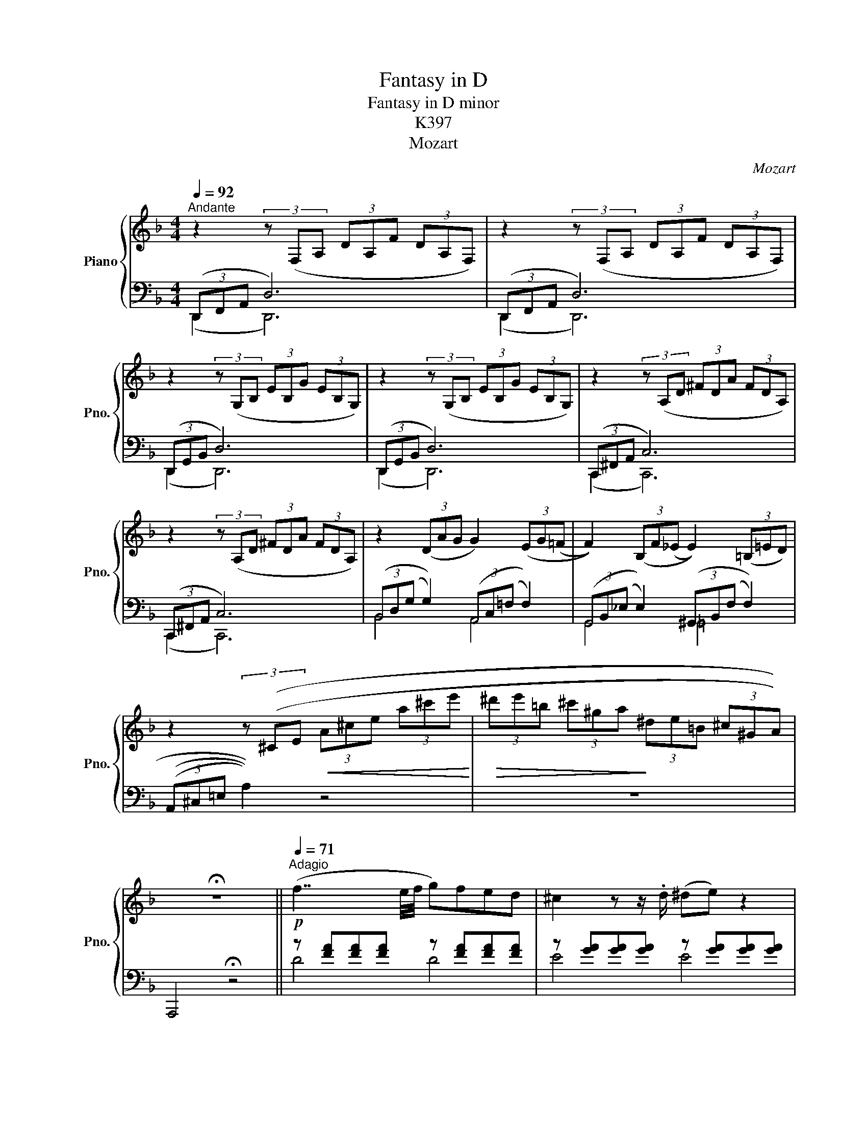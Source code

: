X:1
T:Fantasy in D
T:Fantasy in D minor
T:K397
T:Mozart
C:Mozart
%%score { ( 1 4 ) | ( 2 3 ) }
L:1/8
Q:1/4=92
M:4/4
K:F
V:1 treble nm="Piano" snm="Pno."
V:4 treble 
V:2 bass 
V:3 bass 
V:1
"^Andante" z2 (3z (F,A, (3DA,F (3DA,F,) | z2 (3z (F,A, (3DA,F (3DA,F,) | %2
 z2 (3z (G,B, (3EB,G (3EB,G,) | z2 (3z (G,B, (3EB,G (3EB,G,) | z2 (3z (A,D (3^FDA (3FDA,) | %5
 z2 (3z (A,D (3^FDA (3FDA,) | z2 (3(DAG G2) (3(EG(=F | F2)) (3(B,F(_E E2)) (3(=B,=ED) | %8
 z2 (3z ((^CE!<(! (3A^ce (3a^c'e'!<)! |!>(! (3^d'e'=b (3^c'^ga!>)! (3^de=B (3^c^GA)) | %10
 !fermata!z8 ||[Q:1/4=71]"^Adagio"!p! (f7/2 e/4f/4 g)fed | ^c2 z z/ .d/ (^de) z2 | %13
 (g7/2 ^f/4g/4 a)g=fe | d2 z z/ .e/ gf z2 |!f! (a4 b) z z2 |!p! (a>d' .^c'.=c' .=b._b) z z/ .a/ | %17
 (a^g) z =g z ^f z [d=f] | z [^ce][ea][ac'] [c'e'] z z2 |!f! EEEE EE[=CE]E | %20
 [=B,E]E[_B,E]E ([A,E]^D)[DA]A |!>(! (A3 ^G/4A/4=B/4A/4 G2)!>)! z z/!p! .G/ | %22
 (A/^G/)z/.B/ (=A/G/)z/.B/ (A/G/)z/.B/ .=d/z/.G/ z/ | %23
 (B/A/)z/.c/ (B/A/)z/.c/ (B/A/)z/.c/ z/ .e/z/.c/ | %24
 (c/=B/)z/.d/ (c/_B/)z/.d/ (c/B/)z/.d/ z/ .f/z/.B/ | %25
 (d/c/)z/.a/"_cresc." z/ .^g/z/.=g/ z/ .f/z/.f/!f! z/!p! .^d/z/.=d/ | %26
 (c/e/)z/.a/"_cresc.\n" z/ .^g/z/.=g/ z/ .f/z/.e/!f! z/ .^d/z/.=d/ | !fermata!z8 | %28
!p! (c7/2 B/4c/4 d)cBA | ^G2 z z/ A/ (AB) z2 | (f7/2 e/4f/4 g)fed | ^c2 z z/ .d/ (^de) z z/ f/ | %32
"_cresc." ^fg z z/ .a/!f! =c'b z2 |[Q:1/4=187]"^Presto" z/ a/=c'/b/a/g/=f/e/ d/^c/e/A/=c/B/B/A/ | %34
 (G/F/E/D/C/E/ z4 z | z4 z2 z/ =C/_E/^F/ | A/=c/_e/^f/ a/=c'/_e'/) z4 !fermata!z/ | %37
!f![Q:1/4=92]"^Andante" DDDD (DD)[B,D]D | [A,D]D[_A,D]D ([G,D]^C)[CG]G | %39
!>(! (G3 F/8F/8A/8G/8 F2) z!>)! z/!p! A | (G/^F/)z/.A/ (G/F/)z/.A/ (G/F/)z/.A/ z/ .=c/z/.F/ | %41
 (A/G/)z/.B/ (A/G/)z/.B/ (A/G/)z/.B/ z/ .d/z/.G/ | %42
 (B/A/)z/.c/ (B/A/)z/.c/ (B/A/)z/.c/ z/ ._e/z/.A/ | %43
 (c/B/)z/.g/ z/"_cresc." .^f/z/.=f/ z/ ._e/z/.d/!f! z/ .^c/!p!z/.=c/ | %44
 (B/d/)z/.g/ z/"_cresc." .^f/z/.=f/ (d/e/)z/!f!.e/ (g/f/)z/.^f/ | %45
 (a/g/)z/.a/ (c'/b/)z/.=b/ (d'/^c'/)z/.d'/ (f'!fermata!e') | %46
[Q:1/4=187]"^Presto" z/ (^d'/e'/=d'/ ^c'/=b/a/^g/ _b/a/=c'/b/a/=g/f/e/ | %47
d/c/=B/A/G/ _B/A/=c/B/A/G/F/E/D/^C/ z/ | z8 | z8 | %50
 z4 z =C/4^C/4D/4_E/4 =E/4=F/4^F/4=G/4^G/4A/4B/4=B/4 | ^c/4=c/4^d/4=d/4e/4) z6 z3/4 | %52
[Q:1/4=92]"^Andante"!p! (f7/2 e/4f/4 g)fed | ^c2 z z/ .d/ (^de) z2 | (g7/2 ^f/4g/4 a)g=fe | %55
 =d2 z z/ .e/ (gf) z2 |!f! (([Aa]4 [Bb])) z z2 |!p! (a>d' .^c'.=c' .=b2) z z/ .a/ | %58
 (ag) z z/ .g/ (e'g) z z/ .g/ | (ef) z z/ .f/ ((e2 !invertedturn!e>)f) | %60
 g>a b!f! z ((^G,/4=B,/4D/4F/4^G/4=B/4d/4f/4 ^g/4b/4=d'/4f'/4)) !fermata!z | %61
!p! [Ada] z z2 ^C z !fermata!z2 ||[K:D][M:2/4][Q:1/4=116]"^Allegretto" z4 |: (A2 fd | c2 Bg/e/ | %65
 dcba) | (a3/2b/4g/4 f) (a/f/ | ee) ee | (ea/) z/ (Bf/) z/ | (A2 c>B | A2) z2 ::"_dolce" (d2 ef | %72
 B3) .c/.^d/ | .e/.f/.g/.a/ .b.b | (=d2 c)(a | ^gd'b=g | e'=gfb | d2 f>e) |1 d2 z2 :|2 d2 z (d || %80
 c)aaa | (a3/2b/4c'/4 d')(d | c)a aa | (a3/2b/4c'/4 d')d |!<(! [d=c'][dc'] [dc'][dc']!<)! | %85
!>(! (((=c'/b/^a/b/!>)! =a/g/f/e/ | =d2 f>e | d2))) z (d | c)aaa | (a3/2b/4c'/4 d')(d | c)a aa | %91
 (a3/2b/4c'/4 d')d |!<(! [^d=c']4!<)! | [eb]2 z2 |!f! [=fbd']2 z2 | z4 | %96
 z z/ (C/4D/4 E/4F/4G/4A/4B/4c/4d/4e/4 | f/4g/4a/4b/4c'/4d'/4c'/4e'/4 d'/4c'/4b/4a/4c'/4b/4a/4g/4 | %98
 f/4a/4g/4f/4e/4d/4e/4f/4 e/4g/4e/4fe/4) | !fermata!Te4- | (Pe4 | %101
 e/)(^d/4e/4f/4e/4g/4f/4"_rallent" a/4g/4f/4e/4g/4f/4e/4=d/4 | f/e/d/c/ e/d/c/B/) | %103
"_dolce"[Q:1/4=92]"^Andante" (A2 fd | c2 Bg/e/ | dcba) | (a3/2b/4g/4 f) (a/!f!f/ | %107
 d')[dad'] [dad'][dad'] | [dgb]2 z!p! (g/e/ | c)[Gc] [Gc][Gc] | [Gd]2 z2 |!f! [dfb]2 z2 | %112
 [Bdfa]2 z2 |!p! C2 z2 |!pp! (A,2 FD | C2 B,G/E/ | DC BA) | (A>FA) z |!f! (A2 fd | B3 g/e/ | %120
 c/d/e/f/ g/a/b/c'/ | d') z!ff! [Acea] z | [Adf] z [EGAc] z | [DFAd]2 z2 |] %124
V:2
 (3(D,,F,,A,, D,6) | (3(D,,F,,A,, D,6) | (3(D,,G,,B,, D,6) | (3(D,,G,,B,, D,6) | %4
 (3(C,,^F,,A,, C,6) | (3(C,,^F,,A,, C,6) | (3(B,,D,(G, G,2)) (3(A,,C,(=F, F,2)) | %7
 (3(G,,B,,(_E, E,2)) (3(^G,,B,,(F, F,2)) | (3(((A,,^C,=E, A,2))) z4 | z8 | A,,,4 !fermata!z4 || %11
 z [FA][FA][FA] z [FA][FA][FA] | z [GA][GA][GA] z [GA][GA][GA] | z [EA][EA][EA] z [EA][EA][EA] | %14
 z [FA][FA][FA] z [FA][FA][FA] | z2[K:bass] [F,A,D]2 [E,G,^C] z z2 | z2 d2 ^c2 z z/ d/ | %17
 [Ed] z [A^c] z [Dd] z [^G=B] z | A2 z2 z4 | z4 z2[K:bass] [A,,A,]2 | %20
 [^G,,^G,]2 [=G,,=G,]2 [^F,,^F,]2 [=F,,=F,]2 | [E,,E,]6 z2 | z [=D=F][DF][DF] [DF][DF][DF][DF] | %23
 z [CE][CE][CE] [CE][CE][CE][CE] | z [^G,E][G,E][G,E] [G,E][G,E][G,E][G,E] | %25
 [A,E][A,C][=B,D][^CE] [DF][E^G][^FA][G=B] | A[A,=C][=B,D][^CE] [D=F][E^G][^FA][G=B] | %27
 !fermata!z8 | z [CE][CE][CE] z [CE][CE][CE] | z [DE][DE][DE] z [DE][DE][DE] | %30
 z [=B,D][B,D][B,D] z [B,D][B,D][B,D] | z [B,E][B,E][B,E] z [B,C][B,C][B,C] | %32
 z [B,C][B,C][B,C] [^C,E,G,]2 z2 | z8 | z2 z A,/=C/ B,/A,/G,/F,/ E,/D,/^C,/E,/ | %35
 A,,/C,/B,,/A,,/ G,,/=C,,/_E,,/^F,,/ A,,/=C,/E,/^F,/ A,/ z z/ | !fermata!z8 | z4 z2 [G,,G,]2 | %38
 [^F,,^F,]2 [=F,,=F,]2 [=E,,=E,]2 [_E,,_E,]2 | [D,,D,]6 z2 | %40
 z [=G,_D][G,D][G,D] [G,D][G,D][G,D][G,D] | z [B,D][B,D][B,D] [B,D][B,D][B,D][B,D] | %42
 z [^F,D][F,D][F,D] [F,D][F,D][F,D][F,D] | [G,D][G,B,][A,C][=B,D] [C_E][D^F][=EG][FA] | %44
 G[G,A,][A,C][B,D] [CG][B,_D][A,C][C_E] | =D D2 ^G, =G,[G,B,] !fermata![G,B,]2 | z8 | %47
 z/4 z/4 z/ z z2 z4 | A,/^G,/=B,/A,/ C/B,/A,/=G,/ F,/E,/D,/^C,/ =B,,/A,,/G,,/^G,,/ | %49
 B,,/A,,/D,/=B,,/ A,,/G,,/F,,/E,,/ D,, z2 A,,- | %50
 A,,A,,/=B,,/4_B,,/4 ^C,/4=C,/4D,/4_E,/4=E,/4F,/4^F,/4G,/4 ^G,/4A,/4B,/4=B,/4 z3 | z8[K:treble] | %52
 z [FA][FA][FA] z [FA][FA][FA] | z [GA][GA][GA] z [GA][GA][GA] | z [EA][EA][EA] z [EA][EA][EA] | %55
 z [FA][FA][FA] z [FA][FA][FA] | ([F,A,D]2 [E,G,C]) z z4 | z2 [Fd]2 [Gc]2 z z/ [Fd]/ | %58
 [Ed]2 z2 [A^c]2 z2 | [Bd]2 z2[K:bass] (((([G,B,_E]4 | [G,B,E]2)))) z (^G,,/4=B,,/4D,/4F,/4) z4 | %61
 [A,F] z z2 [C,,A,,E,=G,] z !fermata!z2 ||[K:D][M:2/4] z4 |: [F,,A,,]4 | ((([G,,B,,]4 | %65
 [F,,G,,B,,]4))) | [F,,A,,]3 z | [B,,F,][B,,F,] [B,,F,][B,,F,] | [C,E,] z [A,,C,] z | (C2 D2) | %70
 [A,C]2 z2 :: z ([F,A,][E,=G,][D,F,]) | (D^D E2) | z2 z =F | (F2 E) z | [B,D]4 | (C2 D2) | %77
({F} F2 G2) |1 [B,D]2 z2 :|2"_legato\n" F/A/F/A/ F/A/F/A/ || G/A/c/A/ G/A/c/A/ | %81
 F/A/d/A/ F/A/F/A/ | G/A/c/A/ G/A/c/A/ | F/A/d/A/ F/A/F/A/ | F/A/F/A/ F/A/F/A/ | G2 z2 | F2 G2 | %87
"_legato\n" D/A/F/A/ F/A/F/A/ | G/A/c/A/ G/A/c/A/ | G/A/d/A/ G/A/A/A/ | F/A/c/A/ G/A/c/A/ | %91
 F/A/d/A/ F/A/F/A/ | F/A/F/A/ F/A/F/A/ | G2 z2 | [^G,^G]2 z2 | (!fermata![A,,D,F,A,]4 | %96
 (A,/4)B,/4A,/4G,/4A,/4B,/4) z/4 z/4 z2 | z4 | z4 | z4 | z4 | z4 | z4 | [A,,C,]4 | (([F,,B,,]4 | %105
 [F,,G,,B,,]4)) | [F,,A,,]3 z | [F,,F,][F,,F,] [F,,F,][F,,F,] | [G,,G,]2 z2 | %109
 [A,E][A,E] [A,E][A,E] | [B,D]2 z2 | [G,,G,]2 z2 | [A,,A,]2 z2 | [E,G,]2 z2 | [D,F,]4 | [D,G,]4 | %116
 [D,E,G,]4 | [D,F,]3 z | [F,,D,]4 | [G,,G,]4 | [A,,E,G,]4 | [D,F,] z [A,,A,] z | %122
 [D,A,] z [A,,A,] z | [D,,D,]2 z2 |] %124
V:3
 (D,,2 D,,6) | (D,,2 D,,6) | (D,,2 D,,6) | (D,,2 D,,6) | (C,,2 C,,6) | (C,,2 C,,6) | B,,4 A,,4 | %7
 G,,4 =G,,4 | x8 | x8 | x8 || D4 D4 | E4 E4 | ^C4 C4 | D4 D4 | x2[K:bass] x6 | x2 F2 G2 z z/ F/ | %17
 x8 | x8 | x6[K:bass] x2 | x8 | x8 | x8 | x8 | x8 | x8 | x8 | x8 | A,4 A,4 | =B,4 _B,4 | ^G,4 G,4 | %31
 =G,4 G,4 | E,4 x4 | x8 | x8 | x8 | x8 | x8 | x8 | x8 | x8 | x8 | x8 | x8 | x8 | %45
 B,^F,G,=F, E,D, ^C,2 | x8 | x8 | x8 | x5 A,,,3- | A,,, x7 | x4[K:treble] x4 | D4 D4 | E4 E4 | %54
 ^C4 C4 | D4 D4 | x8 | x8 | x8 | x4[K:bass] x4 | x8 | x8 ||[K:D][M:2/4] x4 |: x4 | x4 | x4 | x4 | %67
 x4 | x4 | C,4 | x4 :: x4 | G,4 | x3 G, | A,3 z | x4 | (A,A, B,G,) | A,4 |1 x4 :|2 x4 || x4 | x4 | %82
 x4 | x4 | x4 | x4 | x4 | x4 | x4 | x4 | x4 | x4 | x4 | x4 | x4 | x4 | x4 | x4 | x4 | x4 | x4 | %101
 x4 | x4 | x4 | x4 | x4 | x4 | x4 | x4 | x4 | x4 | x4 | x4 | x4 | x4 | x4 | x4 | x4 | x4 | x4 | %120
 x4 | x4 | x4 | x4 |] %124
V:4
 x8 | x8 | x8 | x8 | x8 | x8 | x8 | x8 | x8 | x8 | x8 || x8 | x8 | x8 | x8 | (A4 B) z z2 | x8 | %17
 x8 | x8 | x8 | x8 | (^D4 E2) z2 | x8 | x8 | x8 | x8 | x8 | x8 | x8 | x8 | x8 | x8 | x8 | x8 | x8 | %35
 x8 | x8 | x8 | x8 | (^C4 D2) z2 | x8 | x8 | x8 | x8 | x8 | x8 | x8 | x8 | x8 | x8 | x8 | x8 | x8 | %53
 x8 | x8 | x8 | x8 | x8 | x8 | x8 | x8 | x8 ||[K:D][M:2/4] x4 |: x4 | x4 | z c3 | B3 z | x4 | x4 | %69
 z2 (G2 | A2) z2 :: x4 | x4 | x4 | x4 | x4 | x4 | (d2 c2) |1 d2 z2 :|2 x4 || x4 | x4 | x4 | x4 | %84
 x4 | (e2 z2 | z2 c2 | d2) z2 | x4 | x4 | x4 | x4 | x4 | x4 | x4 | x4 | x4 | x4 | x4 | x4 | x4 | %101
 x4 | x4 | x4 | x4 | z c3 | d2 z z | x4 | x4 | x4 | x4 | x4 | x4 | x4 | x4 | x4 | x4 | x4 | x4 | %119
 x4 | x4 | x4 | x4 | x4 |] %124


